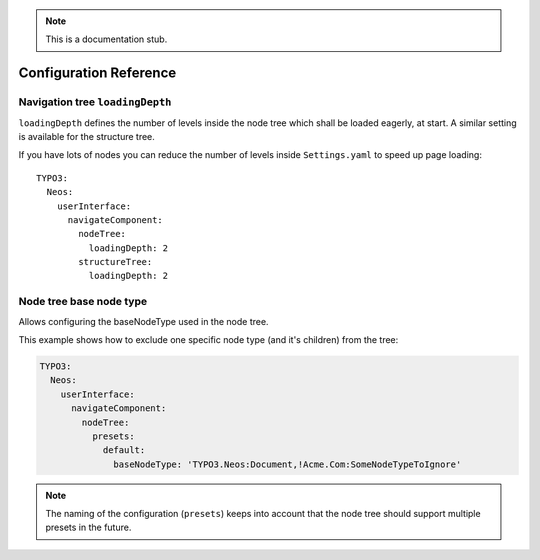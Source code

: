 .. _`Configuration Reference`:

.. note::
  This is a documentation stub.

Configuration Reference
========================

Navigation tree ``loadingDepth``
~~~~~~~~~~~~~~~~~~~~~~~~~~~~~~~~

``loadingDepth`` defines the number of levels inside the node tree which shall be loaded eagerly, at start.
A similar setting is available for the structure tree.

If you have lots of nodes you can reduce the number of levels inside ``Settings.yaml`` to speed up page loading::

  TYPO3:
    Neos:
      userInterface:
        navigateComponent:
          nodeTree:
            loadingDepth: 2
          structureTree:
            loadingDepth: 2

Node tree base node type
~~~~~~~~~~~~~~~~~~~~~~~~

Allows configuring the baseNodeType used in the node tree.

This example shows how to exclude one specific node type (and it's children) from the tree:

.. code-block:: yaml

  TYPO3:
    Neos:
      userInterface:
        navigateComponent:
          nodeTree:
            presets:
              default:
                baseNodeType: 'TYPO3.Neos:Document,!Acme.Com:SomeNodeTypeToIgnore'

.. note::
  The naming of the configuration (``presets``) keeps into account that the node tree should support multiple presets
  in the future.
